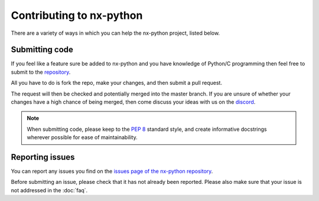 .. _faq-contributing:

==================
Contributing to nx-python
==================

There are a variety of ways in which you can help the nx-python project, listed below.


Submitting code
------------------
If you feel like a feature sure be added to nx-python and you have knowledge of Python/C programming then feel free to submit to the `repository <https://github.com/nx-python/nx>`_.

All you have to do is fork the repo, make your changes, and then submit a pull request.

The request will then be checked and potentially merged into the master branch. If you are unsure of whether your changes have a high chance of being merged, then come discuss your ideas with us on the `discord <https://discord.gg/5Ga2Whf>`_.

.. note::
    When submitting code, please keep to the :pep:`8` standard style, and create informative docstrings wherever possible for ease of maintainability.

Reporting issues
------------------
You can report any issues you find on the `issues page of the nx-python repository <https://github.com/nx-python/nx>`_.

Before submitting an issue, please check that it has not already been reported. Please also make sure that your issue is not addressed in the :doc:`faq`.